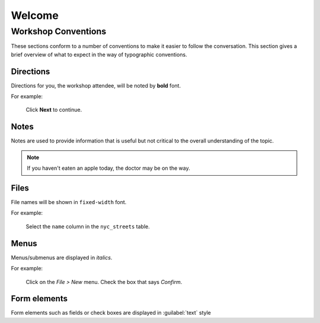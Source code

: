.. _welcome:

Welcome
*******

Workshop Conventions
====================

These sections conform to a number of conventions to make it easier to follow the conversation. This section gives a brief overview of what to expect in the way of typographic conventions.

Directions
----------

Directions for you, the workshop attendee, will be noted by **bold** font.

For example:

  Click **Next** to continue.


Notes
-----

Notes are used to provide information that is useful but not critical to the overall understanding of the topic.

.. note:: If you haven't eaten an apple today, the doctor may be on the way.


Files
------------------------------

File names will be shown in ``fixed-width`` font. 

For example:

   Select the ``name`` column in the ``nyc_streets`` table.

Menus 
-----

Menus/submenus are displayed in *italics*.

For example:

  Click on the *File > New* menu. Check the box that says *Confirm*.

Form elements
-------------

Form elements such as fields or check boxes are displayed in :guilabel:`text` style
